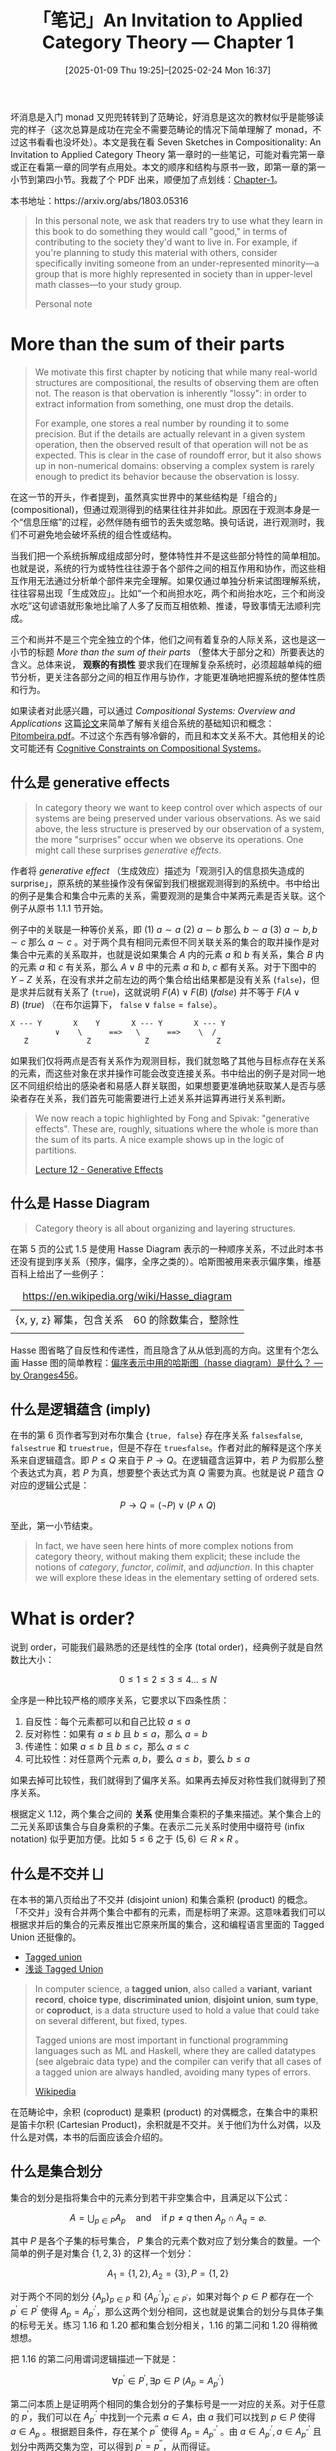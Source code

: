 #+TITLE: 「笔记」An Invitation to Applied Category Theory --- Chapter 1
#+DATE: [2025-01-09 Thu 19:25]--[2025-02-24 ‏‎Mon 16:37]
#+FILETAGS: math
#+DESCRIPTION: 本文是对 Seven Sketches in Compositionality 第一章的笔记

坏消息是入门 monad 又兜兜转转到了范畴论，好消息是这次的教材似乎是能够读完的样子（这次总算是成功在完全不需要范畴论的情况下简单理解了 monad，不过这书看看也没坏处）。本文是我在看 Seven Sketches in Compositionality: An Invitation to Applied Category Theory 第一章时的一些笔记，可能对看完第一章或正在看第一章的同学有点用处。本文的顺序和结构与原书一致，即第一章的第一小节到第四小节。我裁了个 PDF 出来，顺便加了点划线：[[file:AIACT-1.pdf][Chapter-1]]。

本书地址：https://arxiv.org/abs/1803.05316

#+begin_quote
In this personal note, we ask that readers try to use what they learn in
this book to do something they would call "good," in terms of
contributing to the society they'd want to live in. For example, if
you're planning to study this material with others, consider
specifically inviting someone from an under-represented minority—a
group that is more highly represented in society than in upper-level
math classes—to your study group.

Personal note
#+end_quote

* More than the sum of their parts

#+begin_comment
#+begin_src elisp
  (defun my/count (str)
    (let ((table (make-hash-table))
  	res)
      (cl-loop
       for a across str
       do (if (gethash a table)
  	    (cl-incf (gethash a table))
  	  (setf (gethash a table) 1)))
      (maphash (lambda (k v) (push (cons (string k) v) res)) table)
      res))

  (my/count "abc")
  ;;=> (("c" . 1) ("b" . 1) ("a" . 1))
#+end_src
#+end_comment

#+begin_quote
We motivate this first chapter by noticing that while many real-world
structures are compositional, the results of observing them are often
not. The reason is that obervation is inherently "lossy": in order to
extract information from something, one must drop the details.

For example, one stores a real number by rounding it to some
precision. But if the details are actually relevant in a given system
operation, then the observed result of that operation will not be as
expected. This is clear in the case of roundoff error, but it also shows
up in non-numerical domains: observing a complex system is rarely enough
to predict its behavior because the observation is lossy.
#+end_quote

在这一节的开头，作者提到，虽然真实世界中的某些结构是「组合的」(compositional)，但通过观测得到的结果往往并非如此。原因在于观测本身是一个“信息压缩”的过程，必然伴随有细节的丢失或忽略。换句话说，进行观测时，我们不可避免地会破坏系统的组合性或结构。

当我们把一个系统拆解成组成部分时，整体特性并不是这些部分特性的简单相加。也就是说，系统的行为或特性往往源于各个部件之间的相互作用和协作，而这些相互作用无法通过分析单个部件来完全理解。如果仅通过单独分析来试图理解系统，
往往容易出现「生成效应」。比如“一个和尚担水吃，两个和尚抬水吃，三个和尚没水吃”这句谚语就形象地比喻了人多了反而互相依赖、推诿，导致事情无法顺利完成。

三个和尚并不是三个完全独立的个体，他们之间有着复杂的人际关系，这也是这一小节的标题 /More than the sum of their parts/ （整体大于部分之和）所要表达的含义。总体来说， *观察的有损性* 要求我们在理解复杂系统时，必须超越单纯的细节分析，更关注各部分之间的相互作用与协作，才能更准确地把握系统的整体性质和行为。

如果读者对此感兴趣，可以通过 /Compositional Systems: Overview and Applications/ 这篇[[https://musmat.org/wp-content/uploads/2020/06/07-Pitombeira.pdf][论文]]来简单了解有关组合系统的基础知识和概念：[[file:07-Pitombeira.pdf][Pitombeira.pdf]]。不过这个东西有够冷僻的，而且和本文关系不大。其他相关的论文可能还有 [[http://www.bussigel.com/lerdahl/pdf/Cognitive%20Constraints%20on%20Compositional%20Systems.pdf][Cognitive Constraints on Compositional Systems]]。

** 什么是 generative effects

#+begin_quote
In category theory we want to keep control over which aspects of our
systems are being preserved under various observations. As we said
above, the less structure is preserved by our observation of a system,
the more "surprises" occur when we observe its operations. One might
call these surprises /generative effects/.
#+end_quote

作者将 /generative effect/ （生成效应）描述为「观测引入的信息损失造成的 surprise」，原系统的某些操作没有保留到我们根据观测得到的系统中。书中给出的例子是集合和集合中元素的关系，需要观测的是集合中某两元素是否关联。这个例子从原书 1.1.1 节开始。

例子中的关联是一种等价关系，即 (1) \(a \sim a\) (2) \(a \sim b\) 那么 \(b \sim a\) (3) \(a \sim b, b \sim c\) 那么 \(a \sim c\) 。对于两个具有相同元素但不同关联关系的集合的取并操作是对集合中元素的关系取并，也就是说如果集合 \(A\) 内的元素 \(a\) 和 \(b\) 有关系，集合 \(B\) 内的元素 \(a\) 和 \(c\) 有关系，那么 \(A ∨ B\) 中的元素 \(a\) 和 \(b\), \(c\) 都有关系。对于下图中的 \(Y-Z\) 关系，在没有求并之前左边的两个集合给出结果都是没有关系 (\(\texttt{false}\))，但是求并后就有关系了 (\(\texttt{true}\))，这就说明 \(F(A)∨F(B)\ (false)\) 并不等于 \(F(A∨B)\ (true)\) （在布尔运算下， \(\texttt{false} ∨ \texttt{false} = \texttt{false}\)）。

#+begin_center
#+begin_src text
  X --- Y       X    Y       X --- Y       X --- Y
            ∨    \      ==>   \      ==>    \  /
     Z             Z            Z	            Z
#+end_src
#+end_center

如果我们仅将两点是否有关系作为观测目标，我们就忽略了其他与目标点存在关系的元素，而这些对象在求并操作可能会改变连接关系。书中给出的例子是对同一地区不同组织给出的感染者和易感人群关联图，如果想要更准确地获取某人是否与感染者存在关系，我们首先可能需要进行上述关系并运算再进行关系判断。

#+begin_quote
We now reach a topic highlighted by Fong and Spivak: "generative
effects". These are, roughly, situations where the whole is more than
the sum of its parts. A nice example shows up in the logic of
partitions.

[[https://rabuf.github.io/applied-category-theory/chapter_1/lecture_12.html][Lecture 12 - Generative Effects]]
#+end_quote

** 什么是 Hasse Diagram

#+begin_quote
Category theory is all about organizing and layering structures.
#+end_quote

在第 5 页的公式 1.5 是使用 Hasse Diagram 表示的一种顺序关系，不过此时本书还没有提到序关系（预序，偏序，全序之类的）。哈斯图被用来表示偏序集，维基百科上给出了一些例子：

#+caption: https://en.wikipedia.org/wiki/Hasse_diagram
#+attr_html: :class data
| {x, y, z} 幂集，包含关系 | 60 的除数集合，整除性 |
| [[./2.webp]]                 | [[./3.webp]]              |

Hasse 图省略了自反性和传递性，而且隐含了从从低到高的方向。这里有个怎么画 Hasse 图的简单教程：[[https://www.zhihu.com/question/39930682/answer/2959401602][偏序表示中用的哈斯图（hasse diagram）是什么？ --- by Oranges456]]。

** 什么是逻辑蕴含 (imply)

在书的第 6 页作者写到对布尔集合 \(\{\texttt{true, false}\}\) 存在序关系 \(\texttt{false≤false}\), \(\texttt{false≤true}\) 和 \(\texttt{true≤true}\)，但是不存在 \(\texttt{true≤false}\)。作者对此的解释是这个序关系来自逻辑蕴含。即 \(P≤Q\) 来自于 \(P→Q\)。在逻辑蕴含运算中，若 \(P\) 为假那么整个表达式为真，若 \(P\) 为真，想要整个表达式为真 \(Q\) 需要为真。也就是说 \(P\) 蕴含 \(Q\) 对应的逻辑公式是：

\[P→Q = (¬P)∨(P∧Q)\]

至此，第一小节结束。

#+begin_quote
In fact, we have seen here hints of more complex notions from category
theory, without making them explicit; these include the notions of
/category/, /functor/, /colimit/, and /adjunction/. In this chapter we
will explore these ideas in the elementary setting of ordered sets.
#+end_quote

* What is order?

说到 order，可能我们最熟悉的还是线性的全序 (total order)，经典例子就是自然数比大小：

\[0 \le 1 \le 2 \le 3 \le 4 ... \le N\]

全序是一种比较严格的顺序关系，它要求以下四条性质：

1. 自反性：每个元素都可以和自己比较 \(a \le  a\)
2. 反对称性：如果有 \(a\le b\) 且 \(b\le a\)，那么 \(a=b\)
3. 传递性：如果 \(a\le b\) 且 \(b\le c\)，那么 \(a\le c\)
4. 可比较性：对任意两个元素 \(a,b\)，要么 \(a\le b\)，要么 \(b\le a\)

如果去掉可比较性，我们就得到了偏序关系。如果再去掉反对称性我们就得到了预序关系。

[[./7.png]]

根据定义 1.12，两个集合之间的 *关系* 使用集合乘积的子集来描述。某个集合上的二元关系即该集合与自身乘积的子集。在表示二元关系时使用中缀符号 (infix notation) 似乎更加方便。比如 \(5 \le 6\) 之于 \((5, 6) \in R \times R\) 。

** 什么是不交并 ⨆

在本书的第八页给出了不交并 (disjoint union) 和集合乘积 (product) 的概念。「不交并」没有合并两个集合中都有的元素，而是标明了来源。这意味着我们可以根据求并后的集合的元素反推出它原来所属的集合，这和编程语言里面的 Tagged Union 还挺像的。

- [[https://en.wikipedia.org/wiki/Tagged_union][Tagged union]]
- [[https://zhuanlan.zhihu.com/p/714978114][浅谈 Tagged Union]]

#+begin_quote
In computer science, a *tagged union*, also called a *variant*, *variant
record*, *choice type*, *discriminated union*, *disjoint union*, *sum type*, or
*coproduct*, is a data structure used to hold a value that could take on several
different, but fixed, types.

Tagged unions are most important in functional programming languages such as ML
and Haskell, where they are called datatypes (see algebraic data type) and the
compiler can verify that all cases of a tagged union are always handled,
avoiding many types of errors.

[[https://en.wikipedia.org/wiki/Tagged_union][Wikipedia]]
#+end_quote

在范畴论中，余积 (coproduct) 是乘积 (product) 的对偶概念，在集合中的乘积是笛卡尔积 (Cartesian Product)，余积就是不交并。关于他们为什么对偶，以及什么是对偶，本书的后面应该会介绍的。

** 什么是集合划分

集合的划分是指将集合中的元素分到若干非空集合中，且满足以下公式：

\[A = \bigcup_{p \in P} A_p \quad \text{and} \quad \text{if } p \neq q \text{ then } A_p \cap A_q = \varnothing.\]

其中 \(P\) 是各个子集的标号集合， \(P\) 集合的元素个数对应了划分集合的数量。一个简单的例子是对集合 \(\{1,2,3\}\) 的这样一个划分：

\[A_1 = \{1, 2\}, A_2 = \{3\}, P = \{1, 2\}\]

对于两个不同的划分 \(\{A_p\}_{p \in P}\) 和 \(\{A^{'}_{p^{'}}\}_{p^{'} \in P^{'}}\)，如果对每个 \(p \in P\) 都存在一个 \(p^{'} \in P^{'}\) 使得 \(A_p = A^{'}_{p^{'}}\)，那么这两个划分相同，这也就是说集合的划分与具体子集的标号无关。练习 1.16 和 1.20 都和集合划分相关，1.16 的第二问和 1.20 得稍微想想。

[[./8.png]]

把 1.16 的第二问用谓词逻辑描述一下就是：

\[\forall p^{'} \in P^{'}, \exists p\in P\ (A_p = A^{'}_{p^{'}})\]

第二问本质上是证明两个相同的集合划分的子集标号是一一对应的关系。对于任意的 \(p^{'}\)，我们可以在 \(A^{'}_{p^{'}}\) 中找到一个元素 \(a \in A\)，由 \(a\) 我们可以找到 \(p \in P\) 使得 \(a \in A_p\) 。根据题目条件，存在某个 \(p^{''}\) 使得 \(A_p = A^{'}_{p^{''}}\) 。由 \(a \in A^{'}_{p^{'}}, a \in A^{'}_{p^{''}}\) 且划分中两两交集为空，可以得到 \(p^{'} = p^{''}\)，从而得证。

** 什么是等价关系

相比预序关系，等价关系还要求对称性，对所有的 \(a, b \in A\)，若 \(a \sim b\)，那么 \(b \sim a\)。

[[./9.png]]

[[./12.png]]

命题 1.19 说的是划分和等价关系之间存在一一对应的关系，我们可以对给定划分找到对应的等价关系，也可以由等价关系找到对应的划分。前者已在第 8 页由作者说明，后者的一部分变成了习题 1.20。

[[./11.png]]

要证明划分对应于等价关系，书中的思路是证明划分能够对应于等价关系的三大性质：自反性，对称性和传递性。对元素 \(a \in A\)，很明显有它和它自身都属于某个划分部分；如果 \(a\) 和 \(b\) 在同一划分部分中，那么 \(b\) 和 \(a\) 也在同一划分部分；如果 \(a, b\) 在同一划分部分， \(b, c\) 在同一部分，那么 \(a, c\) 在同一划分部分。我们可以根据这种对应关系，由某个划分构造出等价关系。

为了证明命题 1.19 的第二部分，作者给我们提供了一些脚手架。对于给定的等价关系 \(\sim\)，如果对所有的 \(x \in X\) 和 \(x' \sim x\) 都有 \(x' \in X\)，那么 \(A\) 的子集 \(X\) 是闭合的；如果对所有的 \(x, y \in X\) 有 \(x\sim y\) 且 \(X\) 非空，那么 \(A\) 的子集 \(X\) 是连接的。子集是闭合的意味着子集包含了所有两两等价的元素，子集是连接的意味着子集中所有元素都是两两等价的。原文说不难证明所有的闭合连接子集构成了一个划分。

[[./10.png]]

1. 我们可以直接判断所有子集都是连接的，同时注意到所有连接子集非空，所以所有的子集都是非空的。
2. 我们假设对于某一对不等的 \(p, q\) 有 \(A_p \cap A_q\) 不为空，接着使用存在交集这个条件证明这两个集合相等即可。对于 \(A_p\) 中的元素 \(a'\) 和交集中的元素 \(a\) ，由于 \(A_p\) 是连接的我们有 \(a \sim a'\) ，同时由于 \(A_q\) 是闭合的我们有 \(a' \in A_q\) ，这也就是说 \(A_p\) 中的元素全属于 \(A_q\) 。反过来我们可以得到 \(A_q\) 中的元素全属于 \(A_p\) ，因此两个集合相等，与假设矛盾。
3. 第三问实际上是在证明没有不属于这些子集但是属于 \(A\) 的元素，或者说在证明对于任何元素 \(a\) 我们都能找到它所属的闭合连接子集，再进一步就是我们能够对于任意一个 \(a\) 都能构造包含它的闭合连接子集。记这样的子集为 \(X:= \{x \in A| x \sim a\}\) ，由于其中的任何元素都与 \(a\) 等价，因此该集合是连接的；由于该集合中的元素为 \(A\) 中与 \(a\) 等价的所有元素，因此 \(X\) 是闭合的。由于 \(X\) 属于所有闭合连接子集构成的集合，因此任意的 \(a \in A\) 都能找到与之对应的闭合连接子集。

#+begin_comment   
读者在阅读命题 1.19 时可能会像我一样对等价关系产生疑惑：某个划分似乎应该对应 *一系列* 而不是 *一个* 等价关系？比如长度为 10 的字符串或包含的字母 abc 的字符串，这样只能筛选出部分而不是全部元素。这属于是把等价关系理解为筛选了，由判断两个参数是否相等的函数 =eq?= 变成了单参数的谓词函数 =pred= 。

本书的第 8 页的定义 1.12 给出了 /关系/ 的定义，集合 \(X\) 和 \(Y\) 的关系是集合 \(X \times Y\) 的一个子集，即 \(R \subseteq X \times Y\) 。某个集合上的二元关系则定义为 \(R \subseteq X \times X\)。由此定义可知我们熟知的数学函数就是一个实数集合上的二元关系。
#+end_comment

我们可以使用 \(X \times X\) 的某个子集来描述集合 \(X\) 上的二元等价关系，然后通过将这个子集中的 \(\{x, y\}\) 串起来构建划分。举例来说的话，对集合 \(A = \{a, b, c, d\}\) ，定义等价关系 \(a \sim b, b \sim c, c \sim a, d \sim d\) 那么在该等价关系下得到的 \(A \times A\) 子集为：

\[\{(a,a),(b,b),(c,c),(d,d),(a,b),(b,a),(b,c),(c,b),(c,a),(a,c)\}\]

通过以下代码我们可以完成从二元子集描述到集合划分的转换：

#+begin_src python
def make_partition(X):
    elements = set() # 集合中的元素
    for x, y in X:
        # 由于自反性，X 中必存在 (x, x)
        elements.add(x)
    visited = set()
    partition = []
    for x in elements:
        if x not in visited:
            # 找到所有和当前 x 等价的元素
            eq_elements = {y for y in elements if (x, y) in X or (y, x) in X}
            # 添加等价子集
            partition.append(eq_elements)
            # 标记等价元素
            visited.update(eq_elements)
    return partition

A = {("a","a"),("b", "b"),("c", "c"),("d", "d"),
     ("a", "b"),("b", "a"),("b", "c"),("c", "b"),
     ("c", "a"),("a", "c")}

res = make_partition(A)

print(res)
# [{'d'}, {'c', 'b', 'a'}]
#+end_src

相等应该是最严格的等价关系，在集合中每个元素只和自己相等，它对应的集合划分中每个子集只含一个元素。学过线性代数的同学也知道同阶同秩方阵也有等价关系，那么对于同阶方阵构成的集合，同秩这种等价关系可以对应于一种集合划分。

** 什么是函数

函数也是两个集合之间的关系，不过这个关系有比较强的限制。从 \(S\) 到 \(T\) 的函数是 \(S \times T\) 的子集 \(F\)，且对于任意的 \(s \in S \) 都有唯一的 \(t \in T\) 使得 \((s, t) \in F\) 。函数可以记为 \(F: S → T\) 或 \(F(s) = t\) 或 \(s ↦ t\) ，它们都表示 \((s, t) \in F\) 。形象一点理解就是 \(S\) 中的每个元素只能用一个箭头指向 \(T\) 中的一个元素。如果把 \(S\) 中的元素作为表格的行，把 \(T\) 中的元素作为表格的列，然后把关系子集中对应的表格位置涂黑，这样的表格也能用来表示函数，经典例子就是实函数在直角坐标系上的图像。这样的表格不能存在全空的列，但是可以存在全空的行。

如果对于 \(T\) 中的任意元素都有 \(s \in S\) 与之对应，那么函数是满射 (surjection) 的 (surjective) 。如果对于 \(T\) 中的任意元素都只有 \(s_1 = s_2\) 时才有 \(F(s_1) = F(s_2) = t\)，那么函数是单射 (injection) 的 (injective) 。如果函数既是满射的又是单射的，那么它就是双射的 (bijective)。此时也就意味着两个集合中的元素存在一一对应的关系，两个集合的大小相同。

#+begin_comment
对于有限元素的集合 \(S\) 和 \(T\) 以及它们乘积的子集 \(X\) ，我们可以通过以下代码检测该子集是否是 \(S\) 和 \(T\) 的函数关系，以及构成了什么函数关系：
#+end_comment

[[./13.png]]

练习 1.25 要我们证明若集合 \(A\) 与空集 \(\varnothing\) 构成函数关系那么 \(A\) 为空集。由于任何集合与空集的乘积都是空集，那么函数关系作为乘积的子集也自然是空集，也就是说不存在由 \(A\) 指向 \(\varnothing\) 的箭头，但函数的定义要求我们对 \(A\) 中的每个元素都要有一个箭头，那 \(A\) 只好没有元素了，只能是空集。

** 预序和偏序

[[./14.png]]

预序 (preorder) 关系 \(\le\) 和等价关系不同，它不要求对称性，只有自反性「\( a \le a \)」和传递性「若 \(a \le b\) 且 \(b \le c\) 那么 \(a \le c\)」，等价关系是一种特殊的预序关系。上图是书中第 13 页对预序关系的定义。下文中我们提到「预序」时指的就是某个集合和它上面的预序关系。在本书的第一章中离散预序 (discrete preorder) 的概念还会反复出现，这里直接贴过来了：

[[./15.png]]

在预序中如果 \(x \le y\) 且 \(y \le x\)，那么我们可以写成 \(x \cong y\) 即 \(x\) 与 \(y\) 等价（这不是等价关系）。如果我们在预序基础上加上「若 \(x \cong y\) 则 \(a = b\)」（也叫反对称性），那么我们得到了偏序关系 (partial order)。这一约束意味着不同元素在偏序关系中不可能等价，因为若两个元素满足 \(x \cong y\) 则必然相等。在范畴论中这也叫 /skeletal preorders/ ，一般简写成 /poset/ 。例子 1.32 介绍了离散预序 (discrete preorder)，其中每个元素只和子集有关，即 \(x \le y \texttt{ iff } x = y\) 。离散偏序的 Hasse 图只有一层，那一层是集合中所有的元素。容易注意到离散预序也是偏序。

由于偏序集的反对称性，偏序集中是不存在“环”结构的，考虑预序 \(a \le b, b \le c, c \le a\) ，由此关系可知 \(a \le c\) 和 \(c \le a\)，即 \(a \cong c\)，这不满足反对称性，因为 \(a \neq c\)。不过如果将预序中所有等价的元素变为相等关系，我们可以由预序得到偏序。

[[./16.png]]

对于预序，书中给出的例子是图 (graph) \(G = (V, A, s, t)\) 。图中的顶点存在自身到自身的路径，构成自反性，在图中若两个箭头分别表示从 \(a\) 到 \(b\) 和从 \(b\) 到 \(c\) ，那么我们可以从 \(a\) 到 \(c\) ，这构成传递性。

预序的一个很大的特点就是并不是集合中的任意两个元素都有 \(\le\) 关系，不是所有的元素都能两两比较。如果在预序的基础上加上「对所有 \(a, b \in A\) 要么 \(a \le b\) 要么 \(b \le a\)」，我们就得到本节开头提到的全序 (total order) 关系，全序中任何的元素都能两两比较，比较熟悉的例子就是实数集上的数字大小。

在 1.2.2 节的余下部分补充了一些例子和定义，这里姑且记录一下：

[[./17.png]]

[[./18.png]]

[[./19.png]]

[[./20.png]]

[[./21.png]]

** 什么是单调映射

函数的单调性是我们在高中就接触过的概念。按单调性分类函数可以分为（严格 (strict)）单调 (Monotonic) 递增 (Increasing)/递减 (Decreasing) 函数和非单调函数。就拿单调递增函数来说，它的定义是：对于定义域上的任意 \(x_1, x_2\)，如果 \(x_1 \le x_2\) 则有 \(f(x_1) \le f(x_2)\) 。

除了可以定义在实函数上，单调映射也可以扩展到更广泛的数学结果中，比如预序：

[[./22.png]]

单调映射的一个显著特点是它能够保持输入和输出之间的顺序。

[[./23.png]]

** 米田引理

书中使用练习 1.66 简单介绍了什么是预序上的米田引理 (Yoneda lemma)，题目如下：

[[./24.png]]

对于第一个问题，对有预序关系的集合中的任一元素 \(a\) 求 \(↑(a)\) 得到的自然是上闭集 (upper set)。根据上闭集的定义：「\(U \subseteq P\)，若 \(x \in U\) 且 \(x \le y\) ，那么 \(y \le U\)」，\(↑(a)\) 包含了所有满足 \(a \le x\) 的元素，\(↑(a)\) 满足上闭集的定义。（预序的传递性会“捕获”所有大于等于 \(a\) 的集合元素）

对于第二问，此处的 \(U(P)\) 代表由 \(P\) 中元素可能构成的所有上闭集，我们要证明 \(↑\) 表示从 \(P^{op}\) 到 \(U(P)\) 的一个单调映射：P 中的元素映射到某个上闭集且满足 \(p \le q\) 则 \(↑q \subseteq ↑p\) 。我们从 \(↑q\) 中拿出一个元素 \(q'\) ，根据 \(↑\) 的定义有 \(q \le q'\) ，由 \(p \le q\) 有 \(p \le q'\)，于是可得 \(q' \in ↑p\) 。这就说明了 \(↑q\) 中的所有元素都属于 \(↑p\) 。

对于第三问，我们已经在第二问说明了若 \(p \le p'\) 就会有 \(↑p' \subseteq ↑p\)，现在只需证明若 \(↑p' \subseteq ↑p\) 就会有 \(p \le p'\)，它的逆否命题是 \(p \not\le p'\) 则 \(↑p' \subsetneq ↑p\)。如果 \(p \not\le p'\)，那么根据 \(↑\) 的定义有 \(p' \not\in ↑p\)，又由于 \(p' \subseteq ↑p'\)，从而 \(↑p' \subsetneq ↑p\) 。

[[./4.png]]

#+begin_quote
This is known as the Yoneda lemma for preorders. The if and only if condition
proved in part 3 implies that, up to equivalence, to know an element is the same
as knowing its upper set—that is, knowing its web of relationships with the
other elements of the preorder. The general Yoneda lemma is a powerful tool in
category theory, and a fascinating philosophical idea besides.
#+end_quote

书中对此处的米田引理的解释是在集合的偏序关系中「知道了某个元素的上闭集就相当于知道了某个元素」。这个也好理解，如果实数集合中的某个上闭集是 \((5, ∞)\) 的话这个数字就是 5。这里的重点应该在构造上闭集的方式上：使用某个指定的元素作为上闭集的「最小」元素。至于更一般的米田引理是什么，也许以下链接可以参考：

- [[https://www.zhihu.com/question/410978813][如何以实际事例解释什么是米田引理（Yoneda Lemma）？]]

** 什么是匕首预序

[[./25.png]]

在书的第 21 页的例子 1.72 中提到，若要让预序 \(P\) 上的恒等函数 \(id_p\) 成为 \((P, \le) \rightarrow (P, \le^{op})\) 的保序映射，那么对于任意的 \(p, q \in P\) ，当 \(p \le q\) 时都有 \(q \le p\) ，而满足这样关系的预序 \(P\) 就叫 /dagger preorder/ 。

在本书的[[https://arxiv.org/abs/1803.05316v1][第一版]]中的第 15 页中出现了匕首符号 †，后两版（包括我们使用的第三版）却没有。书中写到这种记号来自线性代数，在线性代数中这代表矩阵的共轭转置 ([[https://zh.wikipedia.org/wiki/%E5%85%B1%E8%BD%AD%E8%BD%AC%E7%BD%AE][conjugate transpose]])。除了用匕首之外也有 \(A^{H}, A^{*}\) 或 \(A^{'}\) ，匕首在物理中用的更多。

注意到对匕首预序有 \(p \le q\) 则 \(p \le p\) ，这是一种对称性，因此匕首预序实际上是一种等价关系，原文也提到了。

[[./26.png]]

练习 1.73 要求我们证明匕首偏序实际上是离散预序，我们有 「\(p \le q\) 得 \(q \le p\)」和 「若 \(a \cong b\) 则 \(a = b\)」，根据这两条可知「若 \(p \le q\) 则 \(p = q\)」，同时由 \(p = q\) 我们容易得到 \(p \le q\) 和 \(q \le p\) （来自自反性），因此匕首偏序是离散预序。

** 什么是同构

[[./27.png]]

这段话阐述了两个对象 \(A\) 和 \(B\) 如何在某种映射下被认为是“等价的”，即它们之间存在一种双向的可逆映射，能够将一个集合的元素唯一地映射到另一个集合，同时还能通过反向映射恢复原始集合。书中以离散预序为例，强调了这种映射的唯一性，并通过儿童发展心理学中的“物体恒常性” (object-permanence) 概念作类比，形象地说明了即使对象 (椅子) 在不同的上下文或“房间”中出现，它们本质上是相同的。

接着，书中给出了同构 (isomorphism) 的定义：

[[./28.png]]

* Meets and Joins

在 1.3.1 节给出了两个很重要的概念的定义： /greatest lower bound/ （GLB，最大下界，或者叫 /meet/ (交) ）和 /least upper bound/ （LUB，最小上界，或者叫 /join/ (并)），在范畴论中它们是 /limit/ （极限）和 /colimit/ （余极限）。定义 1.81 给出了 /meet/ 和 /join/ 的严谨描述：

[[./5.png]]

对于预序集 \(P\) 上的子集 \(A\)，如果对于 \(A\) 中的任一元素 \(a\) 都有 \(p \le a\) 且对所有满足 \(q \le a\) 的属于 \(P\) 的元素 \(q\) 有 \(q \le p\)，那么 \(p\) 就是集合 \(A\) 的 /meet/ 。上面的条件 \((a)\) 保证 \(p\) 是 \(A\) 的下界，条件 \((b)\) 保证 \(p\) 是所有下界中最大的下界。类似地， /join/ 就是在集合 \(A\) 中找出最小的上界。预序中不是所有元素都是可以比较的，所以也可能不存在 /meet/ 和 /join/ 。

同样，由于预序的特性，某一预序集的子集可能存在多个 /meet/ ，例子 1.84 给出了如下例子：

[[./6.png]]

在 Remark 1.82 中，作者强调符号 \(∧A\) 被用来表示 /meet/ ，这个符号通常意味着对集合 \(A \subset P\) 找到一个唯一的下界，但例子 1.84 却说明 \(∧A\) 可能并不唯一对应一个最大下界。这似乎是一种符号的滥用。但是，由于任意的可能存在的 /meet/ 两两之间都有 \(p \le q\) 和 \(q \le p\) 的关系，所以所有的 /meet/ 都是等价的。由于范畴论关注的是东西之间的关联而不是什么内在本质，不同 /meet/ 之间的区别并不是非常重要。下面是书中给出的一些 /meet/ 例子：

[[./29.png]]

[[./30.png]]

[[./31.png]]

** 微积分中极限的定义

可以看到，上面给出的极限定义和我们从数学分析或者微积分里面学到的不太一样，函数的极限指的是函数在自变量无限变大或无限变小或在某个区间时所接近的值。我们熟悉的 \(\varepsilon-\delta\) 语言是如此给出极限定义的：

\[(\forall\varepsilon \gt 0)(\exists\delta \gt 0)(\forall x \in \mathbb{R})(0 \lt |x - a| \lt \delta \Rightarrow |f(x) - b| \lt \varepsilon)\]

这段公式表达的意思是：对于任意正数 \(\varepsilon\)，都存在一个正数 \(\delta\)，使得对于所有 \(x \in \mathbb{R}\)，当 \(0 \lt |x - a| \lt \delta\) 时，有 \((|f(x) - b| \lt \varepsilon)\) 。这表明对于任意给定的误差 \(\varepsilon\)，我们总能找到一个足够小的 \(\delta\)，使得当 \(x\) 接近 \(a\) 时 \(f(x)\) 会接近 \(b\)。

虽然在内容上和作为笔记的本文关系不是很大了，不过从一阶逻辑的博弈语义来理解函数极限的定义非常有意思，下面我总结一下已有的内容：

- [[https://www.zhihu.com/question/3959608022][为什么ε-δ语言很像小学生比大小，很幼稚？]]
- [[https://www.zhihu.com/question/35804945/answer/581702196][如何能更好地理解（ε-δ）语言极限的定义？]]

对于一个形如 \(\forall x \exists y, \texttt{something}\) 的命题（ \(\texttt{something}\) 是一个带有 \(x, y\) 的数学命题），可以假设有两个人（\(T/F\)）分别希望证明/证伪它。现在从左到右读这个命题：

- 读到 \(\forall\) 量词时，让 \(F\) 去为 \(\forall\) 后面那个字母选一个值，把这个值代入到后面那个 \(\texttt{something}\) 中
- 读到 \(\exists\) 量词时，让 \(T\) 去为 \(\exists\) 后面那个字母选一个值，同样也带入后面的 \(\texttt{something}\) 中
- 按这种方式读取这一命题，直至读完了全部两次，读到了最后这个 \(\texttt{something}\) 为止

注意，这个 \(\texttt{something}\) 本身是没有真假的，在没有选择 \(x, y\) 的值时根本无从讨论真假。但经过上述过程后，\(\texttt{something}\) 里出现的所有字母都已经被 \(T\) 和 \(F\) 选择的具体的值替代了，因此现在这个 \(\texttt{something}\) 就可以判断真假了，如果它为真，那么 \(T\) 就赢了；它为假，那 \(F\) 就赢了。

如果按照上述流程，不论 \(F\) 怎么选择， \(T\) 都有获胜的办法（即 \(T\) 有必胜策略），那么 \(\forall x \exists y, \texttt{something}\) 就是真的。反之，如果 \(F\) 有必胜策略，那么原命题就是假的。对 \(\varepsilon-\delta\) 语言描述的极限定义，这种博弈式的解释其实和传统的对量词的解释别无二致。传统解释是说，不管 \(\varepsilon\) 是多少，都有一个 \(\delta\) 跟它满足什么关系。这种解释只不过是在传统解释的基础上引入了两个博弈者，一个希望证明，另一个希望证伪。仅此而已，但它确实比传统解释要容易理解的得多。

以数列极限的 \(\varepsilon-N\) 为例，假设数列 \(a_n = 1/n\)，显然它的极限为 0，极限为 0 的定义是这样：

\[\forall \varepsilon \exists N (n \gt N \Rightarrow |a_n - 0| \lt \varepsilon)\]

对此定义的一种解释方式是“对任意小的 \(\varepsilon\)，都存在足够大的 \(N\)，使得当 \(n \gt N\) 时，\(a_n\) 与 0 的距离小于 \(\varepsilon\)”。但是定义中并没有说到 \(\varepsilon\) 是任意小，而只说了它是任意的。为什么要取任意小的 \(\varepsilon\) 和足够大的 \(N\)？如果从博弈的方式来理解，\(T\) 想证明 \(a_n\) 的极限为 0，\(F\) 想证否，按照上述博弈流程，因为 \(\forall \varepsilon\) 在前 \(\exists N\) 在后，所以 \(F\) 先为 \(\varepsilon\) 选一个值。又因为 \(F\) 希望证否这个命题，而 \(\varepsilon\) 位于小于号的右边，因此一个小的 \(\varepsilon\) 比大的更可能使 \(F\) 获胜。同理也可以解释为什么 \(N\) 要取足够大的值，因为更大的 \(N\) 更可能使得 \(T\) 获胜。

现在一个问题是，命题一定有真假，但博弈不一定有某一方有必胜策略。不过好在这一点已经被证明了：上述博弈必有一方有获胜策略。

** 再说观测与生成效应

在 1.3.2 节，书中提到 Adam 将单调映射看作观测，并将某个单调映射 \(\Phi\) 的生成效应定义为无法保持 /join/ （在范畴论中，更一般的说法是无法保持余极限）。

[[./32.png]]

在定义 1.93 中，如果将 \(f(a)\) 和 \(f(b)\) 看作是系统 \(a\) 和 \(b\) 的观察或测量结果，那么左侧 \(f(a)\) 和 \(f(b)\) 就可以被解释为将 \(a\) 和 \(b\) 的观察结果组合在一起。右侧的 \(f(a∨b)\) 则是系统 \(a\) 和 \(b\) 结合后的整体观察结果。不等式意味着当我们观察合成系统时，得到的信息比仅仅将对各部分的观察结果结合起来时预期的信息要多。换句话说，系统之间的相互连接带来了生成效应，组合后的系统展示出我们无法仅从个别部分的观察中预见到的新特性或新行为。

#+begin_quote
In his work on generative effects, Adam restricts his attention to
generative maps that preserve meets (but do not preserve joins). The
preservation of meets implies that the map behaves well when restricting
to subsystems, even though it can throw up surprises when joining
systems.

This discussion naturally leads into *Galois connections*, which are pairs
of monotone maps between preorders, one of which preserves all joins and
the other of which preserves all meets.
#+end_quote

* Galois connections

** 什么是伽罗瓦连接

Galois 连接（也叫 Galois 对应）最早是由 Évariste Galois 提出的 —— 虽然他没有使用这个名称 —— 是在他发现“域扩张” (field extensions) 和“自同构群” (automorphism groups) 之间的联系时提出的。给定两个预序 \(P\) 和 \(Q\)，一个 Galois 连接是一个相互映射的对 —— 从 \(P\) 到 \(Q\) 和从 \(Q\) 到 \(P\) —— 具有某些性质，使得它看起来像是同构的放宽版本。更准确地说，预序同构是 Galois 连接的例子，但 Galois 连接不一定是预序同构。

[[./33.png]]

在以上定义中，\(f\) 叫做左伴随，\(g\) 叫做右伴随。

[[./34.png]]

在例子 1.97 中，当右伴随是 \((3 \times -)\) 时左伴随是\(\lceil -/3 \rceil\)。现在要在左伴随为 \((3 \times -)\) 时找到右伴随。根据对偶性很容易猜到右伴随是 \(\lfloor -/3 \rfloor\)。即：

\[3x \le y\ \ \  \texttt{iff}\ \ \  x \le \lfloor y/3 \rfloor\]

[[./35.png]]

如果存在左伴随，那形式上应该是这样：

\[3x \le y\ \ \ \texttt{iff}\ \ \ x \le \lceil y/3 \rceil\]

但这和我们在 1.98 中得到的结果并不一致，因此不存在左伴随。

** 伽罗瓦连接与集合划分

在 1.4.2 节，书中指出，对于任意给定的函数 \(g: S \rightarrow T\)，可以由它确定一个伽罗瓦连接

\[g_{!}: \texttt{Prt(S)} \leftrightarrows \texttt{Prt(T)}: g^{*}\]

其中 \(\texttt{Prt(S)}\) 和 \(\texttt{Prt(T)}\) 是 \(S\) 和 \(T\) 的所有划分组成的集合。这里补充一下划分偏序的相关内容：

[[./36.png]]

书中对于这一伽罗瓦连接的解释是这样的，不过目前为止我们我们不需要理解：

[[./37.png]]

对于给定的某个 \(S\) 中的划分 \(\sim_{S}\)，我们可以如此获取它在 \(T\) 中的对应物 \(\sim_{T} = g_{!}(\sim_{S})\)。对于 \(T\) 中的任意两个元素 \(t_1, t_2\)，当存在 \(s_1, s_2 \in S\) 满足 \(s_1 \sim_{S} s_2\) 且 \(g(s_1) = t_1, g(s_2) = t_2\) 时，\(t_1, t_2\) 在 \(\sim_{T}\) 中位于同一分组。即 \(t_1 \sim_{T} t_2\)。当然书中也提到仅由此方法得到的划分可能不满足传递性，考虑 \(s_1 \sim_{S} s_2\) 和 \(s_3 \sim_{S} s_4\)，且有 \(g(s_1) = t_1, g(s_2) = g(s_3) = t_2, g(s_4) = t_3\)，我们可以分别得到 \(t_1 \sim_{T} t_2\) 和 \(t_2 \sim_{T} t_3\)，但是没法直接得到 \(t_1 \sim_{T} t_3\)。由于传递性必须在划分中被满足，我们应该在 \(\sim_{T}\) 中合并这两个部分。例子 1.102 给出了一个划分映射的例子：

[[./38.png]]

类似地，对于 \(\texttt{Prt(T)}\) 中的某个划分 \(\sim_{T}\)，我们可以根据 \(g^{*}:\ s_1 \sim_{S} s_2\ \texttt{iff}\ g(s_1) \sim_{T} g(s_2)\) 来获取对应的 \(\sim_{S}\)。例子 1.104 给出了一个 \(\sim_{S} = g^{*}(\sim_{T})\) 的实例：

[[./39.png]]

现在我们根据 \(g, S, T\) 得到了左右伴随 \(g_{!}, g^{*}\)，那么它们是否真的和 \(\texttt{Prt(S)} \leftrightarrows \texttt{Prt(T)}\) 构成伽罗瓦连接呢？练习 1.106 对证明 \(g_{!}\) 是 \(g^{*}\) 的左伴随提供了一些提示：

[[./40.png]]

为了与 1.102 得到的划分不同，我们可以选取 \({1, 2, \{3, 4\}}\) 作为 \(S\) 的划分。经过映射得到的 \(T\) 中的划分为 \(12, \{3, 4\}\)。第二小问要我们找到使得 \(g_{!}(c) \le d\) 的粗糙 (coarser) 划分 \(d\)，对于我选取的 \(c\)，只有唯一的划分 \(\{12, 3, 4\}\) 可以选了。第三小问要求找到一个满足 \(g_{!}(c)\not\le e\) 的非粗糙划分 \(e\)，对这个问题可选项有多个：\(\{12, 4\}, 3\)、 \(\{12, 3\}, 4\) 和 \(12, 3, 4\)。这里我选择 \(e = \{12, 3\}, 4\)。

对于第四问，根据 1.102 的图可得 \(g^{*}(d) = \{\{1, 2\}, \{3, 4\}\}\) 和 \(g^{*}(e) = \{\{1, 2, 3\}, \{4\}\}\)。

对于最后一问，\(c=\{1,2,\{3,4\}\}\)，通过简单观察可知问题要求的条件是满足的。通过整个练习 1.106，我们可以发现伽罗瓦链接的当且仅当条件对我们随意选取的 \(c, d\) 是满足的。

** 伽罗瓦链接的基本理论

很难说我对伽罗瓦连接有什么理解，只能照着书记下去了。

[[./41.png]]

书中给出了命题 1.107 的一半证明，然后让我们在 1.109 中完成另外一半，首先我们证明 \((a)\rightarrow (b)\)。假设 \(f\) 是 \(g\) 的左伴随。任取 \(p \in P\)，以及 \(q := f(p)\)。根据自反性有 \(f(p) \le q\)。根据伽罗瓦连接的定义我们有 \(p \le g(q)\)，由于 \(g\) 是单调映射有 \(p \le g(f(p))\)。类似地，由 \(f\) 的单调性有 \(f(g(q)) \le q\)。

对于 \((b)\rightarrow (a)\)，我们首先取满足 \(f(p) \le q\) 的 \(p,q\)，然后由于 \(g\) 的单调性有 \(g(f(p)) \le g(q)\)。由于 \(p \le g(f(p))\) 从而有 \(p \le g(q)\)。接着我们取满足 \(p \le g(q)\) 的 \(p, q\)，由于 \(f\) 的单调性有 \(f(p)\le f(g(q))\)，由于 \(f(g(q))\le q\) 有 \(f(p) \le q\) ，得证。如果我们将预序替换为相等关系，我们就得到了同构的定义（见定义 1.75），这也是为什么说伽罗瓦连接是一种放松版的同构。

[[./42.png]]

对任一 \(q \in Q\) 和任一右伴随 \(g\)，有 \(f(g(q)) \le q\) 和 \(g(f(g(q))) \le g(q)\)。将 \(p \le g(f(p))\) 中的 \(p\) 替换为 \(g(q)\) 得到 \(g(q) \le g(f(g(q)))\) 从而有：

\[g(q) \le g(f(g(q))) \le g(q) \Rightarrow g(f(g(q))) \cong g(q)\]

类似地，对另一右伴随 \(g^{'}(q)\)，易得 \(g^{'}(f(g(q))) \le g^{'}(q)\)。根据 \(p \le g'(f(p))\)，将 \(p\) 替换为 \(g(q)\) 有 \(g(q) \le g^{'}(f(g(q)))\)，从而有 \(g(q) \le g^{'}(q)\)：

\[g(q) \le g^{'}(f(g(q))) \le g^{'}(q)\]

现在我们来证明 \(g^{'}(q) \le g(q)\)。将 \(p \le g(f(p))\) 中的 \(p\) 替换为 \(g^{'}(q)\) 可得 \(g^{'}(q) \le g(f(g^{'}(q)))\)。根据 \(f(g(q)) \le q\) 得 \(g(f(g^{'}(q))) \le g(q)\)，从而有：

\[g^{'}(q) \le g(f(g^{'}(q))) \le g(q)\]

参考答案说第二小问的证明类似，这里我也就跳过了。

[[./43.png]]

对于 \(g\)，若取 \(m := ∧A\)，根据 \(g\) 的单调性有 \(\forall a \in A, g(m) \le g(a)\)，由此可知 \(g(m)\) 是 \(g(A)\) 的一个下限。现在我们需要证明的是 \(g(m)\) 是最大的下限，即对其他任意下限 \(b \le g(a)\) 都有 \(b \le g(m)\)。由 \(b \le g(a)\) 我们可得 \(f(b) \le a\)，因为 \(m \in A\) 从而有 \(f(b) \le m\)，再次使用伽罗瓦连接我们得到 \(b \le g(m)\)，由此说明 \(g(m)\) 是 \(g(A)\) 的 /meet/ 。

对于 \(f\) 也是类似的操作，若取 \(m := ∨A\)，根据 \(f\) 的单调性有 \(\forall a \in A, a \le f(m)\)，由此可知 \(f(m)\) 是 \(f(A)\) 的一个上限。现在任取一个其他上限 \(b\)，由 \(f(a) \le b\) 可得 \(a \le g(b)\)，因为 \(m \in A\) 从而有 \(m \le g(b)\)，再次伽罗瓦连接得到 \(f(m) \le b\)，由此说明 \(f(m)\) 是 \(f(A)\) 的 /join/ 。

[[./44.png]]

定理 1.115 翻译过来就是「应用于预序的伴随函子理论」，不过到现在为止本书好像还没提到什么是函子。我们这里要证明的东西很简单：当且仅当两个单调映射 \(f, g\) 互为左右伴随是才保留 /join/ 和 /meet/ 。

首先，对于 \(g\)，我们要根据它保留 /meet/ 来证明它是右伴随，以及根据它是右伴随来证明它保留 /meet/ ，后者我们已经在 1.113 证明过了。书中给出的方法是为它构造一个函数 \(f\)，然后证明它是 \(g\) 的左伴随：

\[f(p) := ∧\{q \in Q\ |\ p \le g(q)\}\]

由以上函数 \(f\) 得到的 \(f(p)\) 是所有满足 \(p \le g(q)\) 的 \(q\) 的 /meet/ ，现在需要证明的是 \(f\) 的单调性。假设 \(p \le p^{'}\)，有 \(\{q^{'} \in Q\ |\ p^{'} \le g(q^{'})\} \subseteq \{q \in Q\ |\ p \le g(q)\}\) 。根据命题 1.91 有 \(f(p) \le f(p^{'})\) 。因此 \(f\) 是单调的。我没有在本文的第三节给出 1.91，这里贴一下：

（这是个很直观的命题，由于 \(A\) 中的 /meet/ 必属于 \(B\)，而 \(B\) 的 /meet/ 最小。对 /join/ 也类似。） 

[[./45.png]]

想要证明 \(f, g\) 互为左右伴随只需证明 \(\forall p_0 \in P, \forall q_0 \in Q, p_0 \le g(f(p_0))\ \texttt{and}\  f(g(q_0)) \le q_0 \)。由 \(g\) 的单调性与保持 /meet/ 有：

\[p_0 \le ∧\{g(q) \in P\ |\ p_0 \le g(q)\} \cong g(∧\{q \in Q\ |\ p_0 \le g(q)\}) = g(f(p_0))\]

\[f(g(q_0)) = ∧\{q \in Q\ |\ g(q_0) \le g(q)\} \le ∧{q_0} = q_0\]

注意上面的第二个式子中的 \(\le\) 来自 1.91，由此得证。类似地，对于 \(f\)，我们要根据它保留 /join/ 来证明它是左伴随，我们可以构造这样的右伴随：

\[g(q) := ∨\{p \in P\ |\ f(p) \le q\}\]

\[p_0 = ∨p_0 \le ∨\{p \in P\ |\ f(p) \le f(p_0)\}\]

\[q_0 \ge ∨\{f(p) \in Q\ |\ q_0 \ge f(p)\} \cong f(∨\{p \in P\ |\ q_0 \ge f(p)\}) = f(g(q_0))\]

** 什么是拉回

拉回 (pullback) 最早出现在本章的 1.2.3 节，紧挨着同构。不过我没有在记同构的笔记的时候注意到它。这里姑且补上：

[[./46.png]]

命题 1.78 也挺显然的，证明 \(f^{-1}(\texttt{true}) \subseteq P\) 这个子集是上闭集即可。上闭集的定义可以参考 1.54： \(\forall p, q \in P, (p \in U\ \texttt{and}\ p \le q) \Rightarrow q \in U\)。现在取 \(f(p) = \texttt{true}\) 以及 \(p \le q\)，由 \(f\) 的单调性有 \(\texttt{true} = f(p) \le f(q)\)，进而 \(f(q) = \texttt{true}\)，因为没有比 \(\texttt{true}\) 更大的了。这就满足了上闭集的定义。

之所以要提到 1.78 是因为练习 1.79 下面的一段话提到了它：

[[./47.png]]

如果你忽略第二段话你很可能不知道这个练习到底要我们干什么（笑）。从练习 1.79 的文本描述来看，作者要我们说明 \((u \circ f)\) 构成一个拉回。由 1.78 可知 \(P, Q\) 中的上闭集可由 \(P \rightarrow \mathbb{B}\) 一一对应，对 \(q \in Q\) 有 \(q \longmapsto \texttt{true} \Leftrightarrow q \in U\)。记这样的映射为 \(u\)，有 \((u \circ f): P \rightarrow \mathbb{B}\) 来确定 \(f(p) \in Q\) 是否属于某个上闭集 \(U\)，很显然 \(\{p \in P\ |\ f(p) \in U\}\) 就是 \(f^{-1}(U)\)。

拉回的下一次出现就是在例子 1.117 了：

[[./48.png]]

注意此处的 \(f^{\ast}\) 是从 \(Y\) 的幂集到 \(X\) 的幂集的映射，而不是 1.79 中的上闭集。这说明拉回是一个更加广泛的概念。在 1.117 中给出的例子是从苹果到桶的映射，对于苹果 \(a\)，\(f(a)\) 表示它被放入的桶。对于桶的幂集中的一个元素 \(B^{'}\)，\(f^{-1}(B^{'})\) 表示所有放入这些桶中的苹果构成的子集，我们可以根据这个映射得到这些桶中苹果的总数。比较有意思的是，这个拉回操作既可以作为左伴随，也可以作为右伴随（注意不同情况下左右集合的切换）：

#+attr_html: :class data
| 左                             | 右                             |
| 苹果集 -> 含有这些苹果的桶集合 | 桶集 -> 桶中苹果集             |
| 桶集 -> 桶中苹果集             | 苹果集 -> 仅含苹果集苹果的桶集 |


[[./49.png]]

对于普通的集合映射，我们在集合的幂集上构造拉回，根据陪域的子集得到所有映射到这些对象的定义域对象集合；对于预序，我们在预序的上闭集集合上构造拉回，根据陪域的上闭集得到定义域中映射到这个上闭集的所有元素组成的上闭集。如果要我以刚学完映射的学生视角来看，由于映射 (或者说态射) 并不一定可逆，拉回可以看作一种宽松的逆映射，不过代价就是新的结构。

[[./50.png]]

** 闭包与提升

作为第四节的最后两小节，1.4.4 和 1.4.5 的标题分别是 /Closure operators/ 和 /Level shifting/ ，内容也不怎么多就合到一节里面吧。

[[./51.png]]

练习 1.119 的第一小问自然成立，主要还是为第二问服务的。由于 \(p \le (g \circ f)(p)\)，将 \(p\) 替换为 \((g \circ f)(p)\) 就有 \((g \circ f)(p) \le (g \circ f \circ g \circ f)(p)\)，接下来的问题就是证明 \(gfgf(p) \le gf(p)\)。根据 \(fg(q) \le q\)，在两端加上 \(g\) 并将 \(q\) 替换为 \(f(p)\) 就有了。

[[./52.png]]

说到闭包，如果你写过一点函数式编程或者用过 JavaScript，你应该对这个概念并不陌生，不过数学里的闭包和编程似乎关系不大。闭包一小节给了三个例子，第二个可能比较重要一点：

[[./53.png]]

如果在预序 \(P\) 中存在闭包操作 \(j\)，可以从中提取所有不动点组成不动点预序 \(fix_j\)。然后定义左伴随为闭包操作，右伴随为单位映射 \(λx.x\)。由左到右的推导挺自然的，由右到左的推导似乎要求闭包操作是单调的，好在 \(j\) 必须是单调的。

在 1.4.4 节，作者首先提到了 \(\textbf{Rel}(S)\) 表示集合 \(S\) 上的二元关系并使用包含关系定义了 \(\textbf{Rel}(S)\) 上的偏序。练习 1.124 要求画出 \(\textbf{Rel}(S)\) 的 Hasse 图，不得不说很炫酷：

[[./54.png]]

最后，作者提到了 \(\textbf{Pos}(S)\)，对此我知之甚少，简单截个图算了：

[[./55.png]]

Level Shifting 似乎应该翻译成电平转换器，但此处的描述翻译为提升应该更好，预序关系从“结构”变为了“对象”，新的结构似乎比他们高一个层次。

[[./56.png]]

[[./57.png]]

* 读后感

在这第一章中，作者完全没有提到范畴的定义，但着重介绍了一种简单的结构：预序，以及它的朋友们：单调映射，交，并，等等。

根据这一章的 *Summary* 一节的内容，第二章会介绍预序上的幺半结构 (monoidal structure)，第三章会接受顺序结构自身的结构，给出态射和范畴的介绍。第四章会介绍幺半范畴 (monoidal category)，听起来似乎和单子有些关系。

就像开头说到的那样，我在今年的一月份想要弄懂单子就找到了这本教材，现在断断续续花了差不多两个月总算是看完了第一章，一方面是没什么时间看，另一方面有些地方要多读几遍或者花点时间来推导。由于我完全没有相关的数学基础，写这篇笔记也花了不少的时间。希望它能对和我一样的读者在阅读后续章节时能起到一点帮助。


